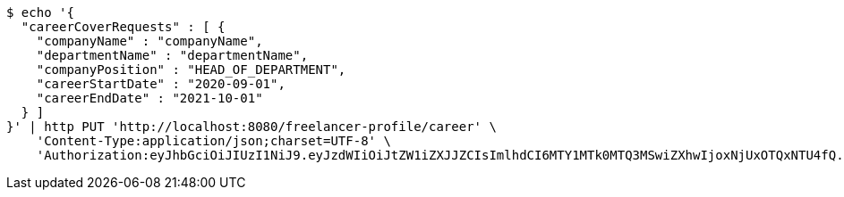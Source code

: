 [source,bash]
----
$ echo '{
  "careerCoverRequests" : [ {
    "companyName" : "companyName",
    "departmentName" : "departmentName",
    "companyPosition" : "HEAD_OF_DEPARTMENT",
    "careerStartDate" : "2020-09-01",
    "careerEndDate" : "2021-10-01"
  } ]
}' | http PUT 'http://localhost:8080/freelancer-profile/career' \
    'Content-Type:application/json;charset=UTF-8' \
    'Authorization:eyJhbGciOiJIUzI1NiJ9.eyJzdWIiOiJtZW1iZXJJZCIsImlhdCI6MTY1MTk0MTQ3MSwiZXhwIjoxNjUxOTQxNTU4fQ.OHNrn1XQmXYUzMLARVoVZUIpUd3l-sq6u9eZokMgC_s'
----